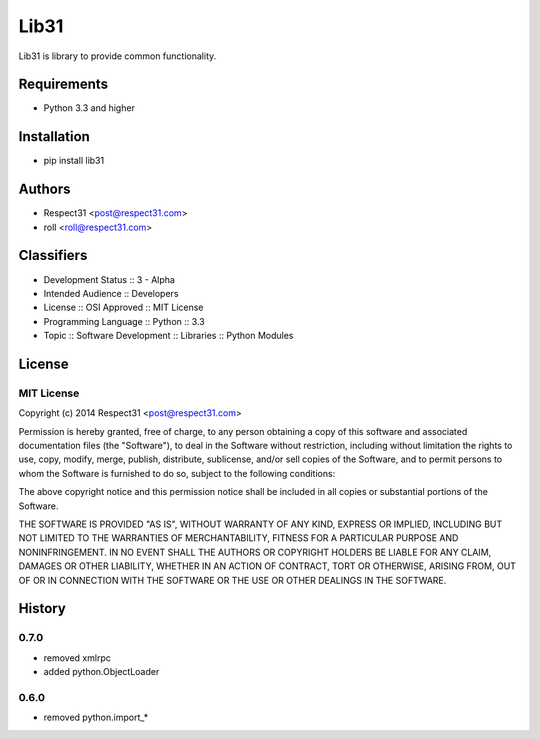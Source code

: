 Lib31
=====
Lib31 is library to provide common functionality.

.. image:: https://secure.travis-ci.org/respect31/lib31.png?branch=master 
     :target: https://travis-ci.org/respect31/lib31 
     :alt: build
.. image:: https://coveralls.io/repos/respect31/lib31/badge.png?branch=master 
     :target: https://coveralls.io/r/respect31/lib31  
     :alt: coverage
.. image:: https://badge.fury.io/py/lib31.png
     :target: http://badge.fury.io/py/lib31
     :alt: index     

Requirements
------------
- Python 3.3 and higher

Installation
------------
- pip install lib31

Authors
-------
- Respect31 <post@respect31.com>
- roll <roll@respect31.com>

Classifiers
-----------
- Development Status :: 3 - Alpha
- Intended Audience :: Developers
- License :: OSI Approved :: MIT License
- Programming Language :: Python :: 3.3
- Topic :: Software Development :: Libraries :: Python Modules

License
-------

MIT License
```````````
Copyright (c) 2014 Respect31 <post@respect31.com>

Permission is hereby granted, free of charge, to any person obtaining a copy
of this software and associated documentation files (the "Software"), to deal
in the Software without restriction, including without limitation the rights
to use, copy, modify, merge, publish, distribute, sublicense, and/or sell
copies of the Software, and to permit persons to whom the Software is
furnished to do so, subject to the following conditions:

The above copyright notice and this permission notice shall be included in
all copies or substantial portions of the Software.

THE SOFTWARE IS PROVIDED "AS IS", WITHOUT WARRANTY OF ANY KIND, EXPRESS OR
IMPLIED, INCLUDING BUT NOT LIMITED TO THE WARRANTIES OF MERCHANTABILITY,
FITNESS FOR A PARTICULAR PURPOSE AND NONINFRINGEMENT. IN NO EVENT SHALL THE
AUTHORS OR COPYRIGHT HOLDERS BE LIABLE FOR ANY CLAIM, DAMAGES OR OTHER
LIABILITY, WHETHER IN AN ACTION OF CONTRACT, TORT OR OTHERWISE, ARISING FROM,
OUT OF OR IN CONNECTION WITH THE SOFTWARE OR THE USE OR OTHER DEALINGS IN
THE SOFTWARE.

History
-------
0.7.0
`````
- removed xmlrpc
- added python.ObjectLoader

0.6.0
`````
- removed python.import_*